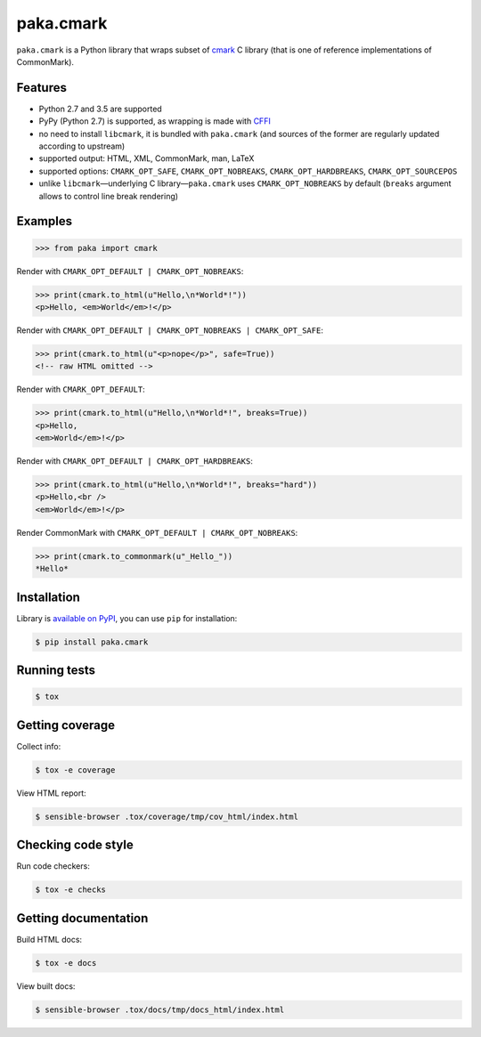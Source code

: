 paka.cmark
==========
.. image:: https://travis-ci.org/PavloKapyshin/paka.cmark.svg?branch=master
    :target: https://travis-ci.org/PavloKapyshin/paka.cmark

``paka.cmark`` is a Python library that wraps subset of cmark_ C library
(that is one of reference implementations of CommonMark).


Features
--------
- Python 2.7 and 3.5 are supported
- PyPy (Python 2.7) is supported, as wrapping is made with CFFI_
- no need to install ``libcmark``, it is bundled with ``paka.cmark``
  (and sources of the former are regularly updated according to upstream)
- supported output: HTML, XML, CommonMark, man, LaTeX
- supported options: ``CMARK_OPT_SAFE``, ``CMARK_OPT_NOBREAKS``,
  ``CMARK_OPT_HARDBREAKS``, ``CMARK_OPT_SOURCEPOS``
- unlike ``libcmark``—underlying C library—``paka.cmark`` uses
  ``CMARK_OPT_NOBREAKS`` by default (``breaks`` argument allows to control
  line break rendering)


Examples
--------
.. code-block:: pycon

    >>> from paka import cmark

Render with ``CMARK_OPT_DEFAULT | CMARK_OPT_NOBREAKS``:

.. code-block:: pycon

    >>> print(cmark.to_html(u"Hello,\n*World*!"))
    <p>Hello, <em>World</em>!</p>

Render with ``CMARK_OPT_DEFAULT | CMARK_OPT_NOBREAKS | CMARK_OPT_SAFE``:

.. code-block:: pycon

    >>> print(cmark.to_html(u"<p>nope</p>", safe=True))
    <!-- raw HTML omitted -->

Render with ``CMARK_OPT_DEFAULT``:

.. code-block:: pycon

    >>> print(cmark.to_html(u"Hello,\n*World*!", breaks=True))
    <p>Hello,
    <em>World</em>!</p>

Render with ``CMARK_OPT_DEFAULT | CMARK_OPT_HARDBREAKS``:

.. code-block:: pycon

    >>> print(cmark.to_html(u"Hello,\n*World*!", breaks="hard"))
    <p>Hello,<br />
    <em>World</em>!</p>

Render CommonMark with ``CMARK_OPT_DEFAULT | CMARK_OPT_NOBREAKS``:

.. code-block:: pycon

    >>> print(cmark.to_commonmark(u"_Hello_"))
    *Hello*


Installation
------------
Library is `available on PyPI <https://pypi.python.org/pypi/paka.cmark>`_,
you can use ``pip`` for installation:

.. code-block:: console

    $ pip install paka.cmark


Running tests
-------------
.. code-block:: console

    $ tox


Getting coverage
----------------
Collect info:

.. code-block:: console

    $ tox -e coverage

View HTML report:

.. code-block:: console

    $ sensible-browser .tox/coverage/tmp/cov_html/index.html


Checking code style
-------------------
Run code checkers:

.. code-block:: console

    $ tox -e checks


Getting documentation
---------------------
Build HTML docs:

.. code-block:: console

    $ tox -e docs

View built docs:

.. code-block:: console

    $ sensible-browser .tox/docs/tmp/docs_html/index.html


.. _cmark: https://github.com/jgm/cmark
.. _CFFI: https://pypi.python.org/pypi/cffi
